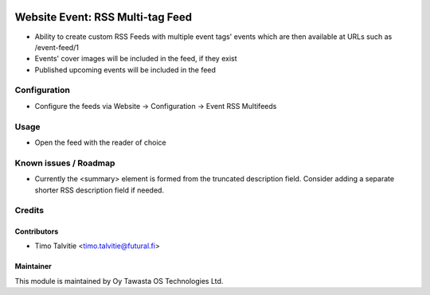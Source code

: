 .. image:: https://img.shields.io/badge/licence-AGPL--3-blue.svg
   :target: http://www.gnu.org/licenses/agpl-3.0-standalone.html
   :alt: License: AGPL-3

=================================
Website Event: RSS Multi-tag Feed
=================================

* Ability to create custom RSS Feeds with multiple event tags' events
  which are then available at URLs such as /event-feed/1
* Events' cover images will be included in the feed, if they exist
* Published upcoming events will be included in the feed

Configuration
=============
* Configure the feeds via Website -> Configuration -> Event RSS Multifeeds

Usage
=====
* Open the feed with the reader of choice


Known issues / Roadmap
======================

* Currently the <summary> element is formed from the truncated description field.
  Consider adding a separate shorter RSS description field if needed.

Credits
=======

Contributors
------------

* Timo Talvitie <timo.talvitie@futural.fi>

Maintainer
----------

.. image:: http://tawasta.fi/templates/tawastrap/images/logo.png
   :alt: Oy Tawasta OS Technologies Ltd.
   :target: http://tawasta.fi/

This module is maintained by Oy Tawasta OS Technologies Ltd.
